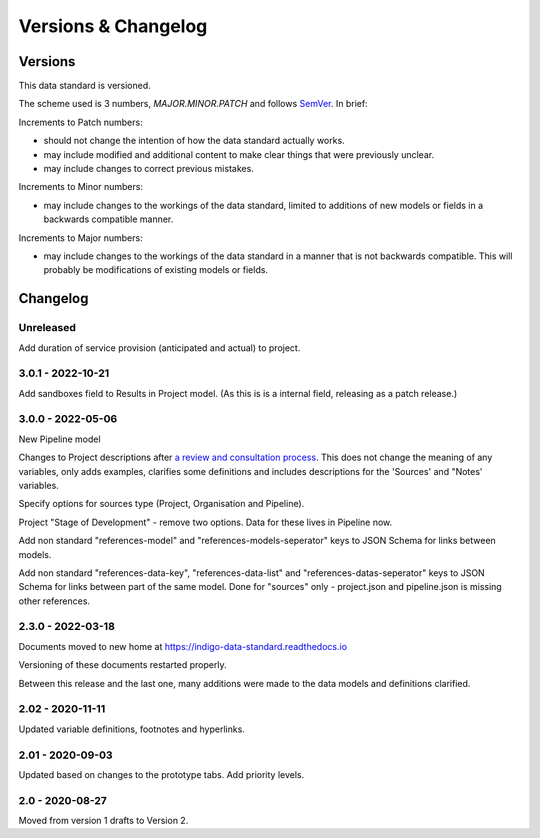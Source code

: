 Versions & Changelog
====================

Versions
--------

This data standard is versioned.

The scheme used is 3 numbers, `MAJOR.MINOR.PATCH` and follows `SemVer <https://semver.org/spec/v2.0.0.html>`_. In brief:

Increments to Patch numbers:

* should not change the intention of how the data standard actually works.
* may include modified and additional content to make clear things that were previously unclear.
* may include changes to correct previous mistakes.

Increments to Minor numbers:

* may include changes to the workings of the data standard, limited to additions of new models or fields in a backwards compatible manner.

Increments to Major numbers:

* may include changes to the workings of the data standard in a manner that is not backwards compatible. This will probably be modifications of existing models or fields.

Changelog
---------

Unreleased
~~~~~~~~~~

Add duration of service provision (anticipated and actual) to project.

3.0.1 - 2022-10-21
~~~~~~~~~~~~~~~~~~

Add sandboxes field to Results in Project model. (As this is is a internal field, releasing as a patch release.)

3.0.0 - 2022-05-06
~~~~~~~~~~~~~~~~~~

New Pipeline model

Changes to Project descriptions after `a review and consultation process <https://golab.bsg.ox.ac.uk/community/news/have-your-say-with-the-impact-bond-dataset-data-definitions/>`_. This does not change the meaning of any variables, only adds examples, clarifies some definitions and includes descriptions for the 'Sources' and "Notes' variables.

Specify options for sources type (Project, Organisation and Pipeline).

Project "Stage of Development" - remove two options. Data for these lives in Pipeline now.

Add non standard "references-model" and "references-models-seperator" keys to JSON Schema for links between models.

Add non standard "references-data-key", "references-data-list" and "references-datas-seperator" keys to JSON Schema for links between part of the same model. Done for "sources" only - project.json and pipeline.json is missing other references.

2.3.0 - 2022-03-18
~~~~~~~~~~~~~~~~~~

Documents moved to new home at https://indigo-data-standard.readthedocs.io

Versioning of these documents restarted properly.

Between this release and the last one, many additions were made to the data models and definitions clarified.

2.02 - 2020-11-11
~~~~~~~~~~~~~~~~~

Updated variable definitions, footnotes and hyperlinks.

2.01 - 2020-09-03
~~~~~~~~~~~~~~~~~

Updated based on changes to the prototype tabs. Add priority levels.

2.0 - 2020-08-27
~~~~~~~~~~~~~~~~

Moved from version 1 drafts to Version 2.

